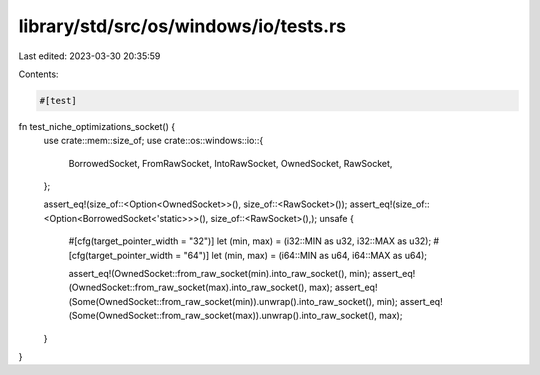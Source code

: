 library/std/src/os/windows/io/tests.rs
======================================

Last edited: 2023-03-30 20:35:59

Contents:

.. code-block:: rs

    #[test]
fn test_niche_optimizations_socket() {
    use crate::mem::size_of;
    use crate::os::windows::io::{
        BorrowedSocket, FromRawSocket, IntoRawSocket, OwnedSocket, RawSocket,
    };

    assert_eq!(size_of::<Option<OwnedSocket>>(), size_of::<RawSocket>());
    assert_eq!(size_of::<Option<BorrowedSocket<'static>>>(), size_of::<RawSocket>(),);
    unsafe {
        #[cfg(target_pointer_width = "32")]
        let (min, max) = (i32::MIN as u32, i32::MAX as u32);
        #[cfg(target_pointer_width = "64")]
        let (min, max) = (i64::MIN as u64, i64::MAX as u64);

        assert_eq!(OwnedSocket::from_raw_socket(min).into_raw_socket(), min);
        assert_eq!(OwnedSocket::from_raw_socket(max).into_raw_socket(), max);
        assert_eq!(Some(OwnedSocket::from_raw_socket(min)).unwrap().into_raw_socket(), min);
        assert_eq!(Some(OwnedSocket::from_raw_socket(max)).unwrap().into_raw_socket(), max);
    }
}


